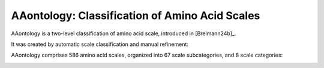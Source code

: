 .. _usage_principles_aaontology:

AAontology: Classification of Amino Acid Scales
===============================================

AAontology is a two-level classification of amino acid scale, introduced in [Breimann24b]_.

It was created by automatic scale classification and manual refinement:

.. image :: /_artwork/schemes/scheme_AAontology1.png

AAontology comprises 586 amino acid scales, organized into 67 scale subcategories, and 8 scale categories:

.. image :: /_artwork/schemes/scheme_AAontology2.png